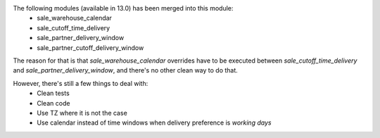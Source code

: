 The following modules (available in 13.0) has been merged into this module:
 - sale_warehouse_calendar
 - sale_cutoff_time_delivery
 - sale_partner_delivery_window
 - sale_partner_cutoff_delivery_window

The reason for that is that `sale_warehouse_calendar` overrides have to be
executed between `sale_cutoff_time_delivery` and `sale_partner_delivery_window`,
and there's no other clean way to do that.

However, there's still a few things to deal with:
 - Clean tests
 - Clean code
 - Use TZ where it is not the case
 - Use calendar instead of time windows when delivery preference is `working days`
